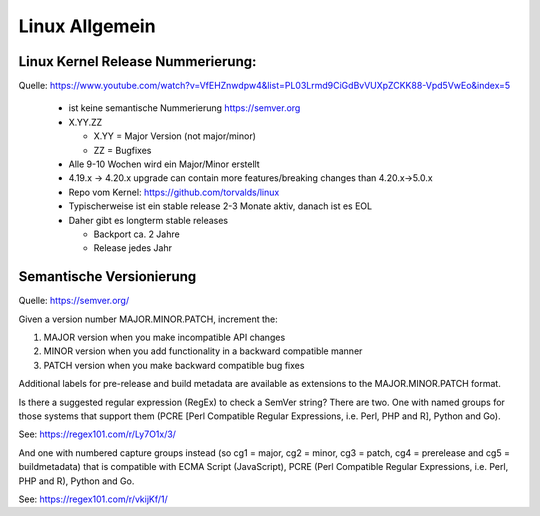 .. _lnx_allg:

################
Linux Allgemein
################

Linux Kernel Release Nummerierung:
----------------------------------

Quelle: https://www.youtube.com/watch?v=VfEHZnwdpw4&list=PL03Lrmd9CiGdBvVUXpZCKK88-Vpd5VwEo&index=5

  * ist keine semantische Nummerierung https://semver.org
  * X.YY.ZZ
  
    * X.YY = Major Version (not major/minor)
    * ZZ = Bugfixes
  * Alle 9-10 Wochen wird ein Major/Minor erstellt
  * 4.19.x -> 4.20.x upgrade can contain more features/breaking changes than 4.20.x->5.0.x
  * Repo vom Kernel: https://github.com/torvalds/linux
  * Typischerweise ist ein stable release 2-3 Monate aktiv, danach ist es EOL
  * Daher gibt es longterm stable releases
  
    * Backport ca. 2 Jahre
    * Release jedes Jahr
  
Semantische Versionierung
--------------------------

Quelle: https://semver.org/

Given a version number MAJOR.MINOR.PATCH, increment the:

1. MAJOR version when you make incompatible API changes
2. MINOR version when you add functionality in a backward compatible manner
3. PATCH version when you make backward compatible bug fixes

Additional labels for pre-release and build metadata are available as extensions to the MAJOR.MINOR.PATCH format.

Is there a suggested regular expression (RegEx) to check a SemVer string?
There are two. One with named groups for those systems that support them (PCRE [Perl Compatible Regular Expressions, i.e. Perl, PHP and R], Python and Go).

See: https://regex101.com/r/Ly7O1x/3/

And one with numbered capture groups instead (so cg1 = major, cg2 = minor, cg3 = patch, cg4 = prerelease and cg5 = buildmetadata) that is compatible with ECMA Script (JavaScript), PCRE (Perl Compatible Regular Expressions, i.e. Perl, PHP and R), Python and Go.

See: https://regex101.com/r/vkijKf/1/